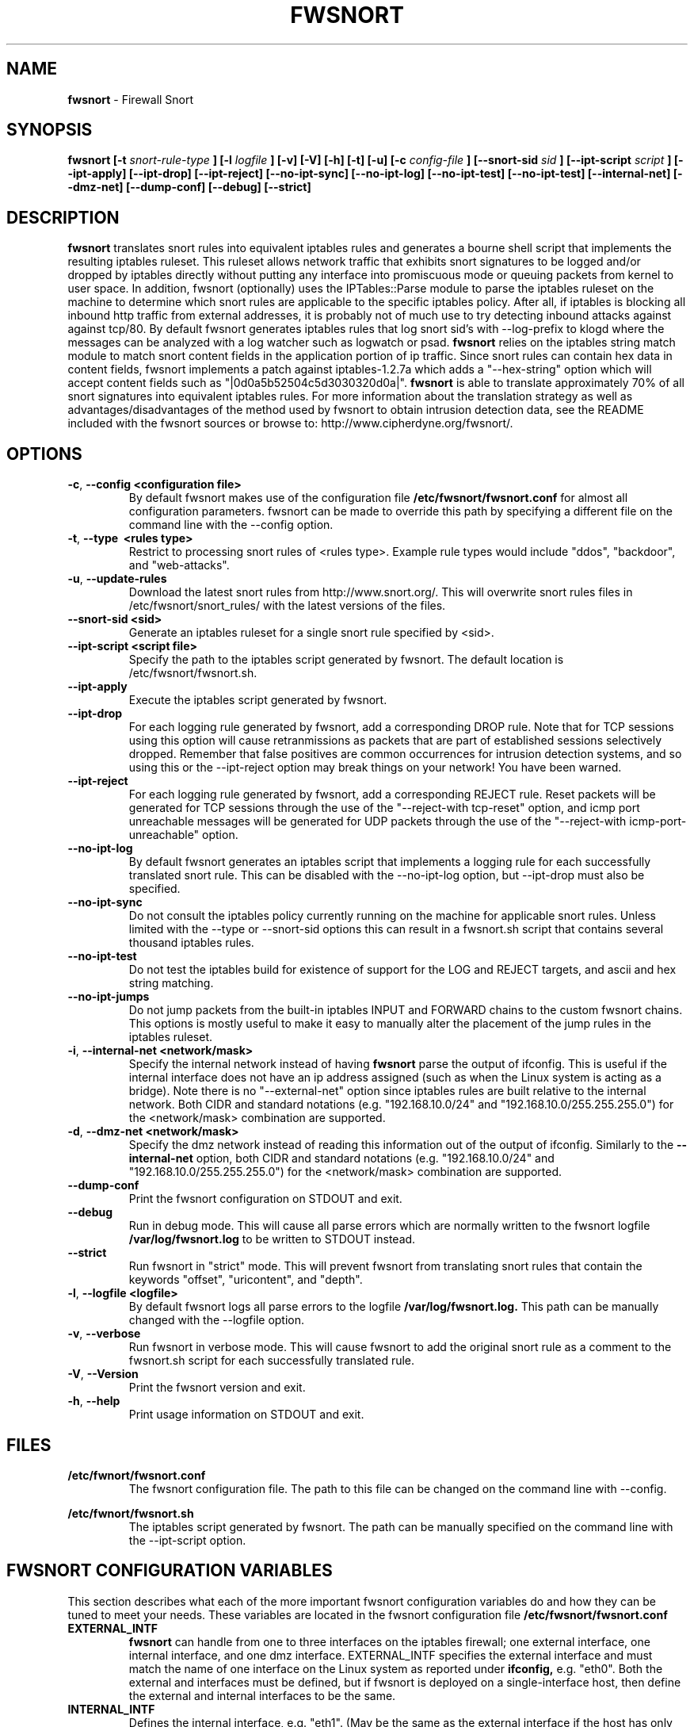 .\" Process this file with
.\" groff -man -Tascii foo.1
.\"
.TH FWSNORT 8 "March, 2003" Linux
.SH NAME
.B fwsnort
\- Firewall Snort
.SH SYNOPSIS
.B fwsnort [-t
.I snort-rule-type
.B ] [-l
.I logfile
.B ] [-v] [-V] [-h] [-t] [-u] [-c
.I config-file
.B ] [--snort-sid
.I sid
.B ] [--ipt-script
.I script
.B ] [--ipt-apply] [--ipt-drop] [--ipt-reject] [--no-ipt-sync] [--no-ipt-log] [--no-ipt-test]
.B [--no-ipt-test] [--internal-net] [--dmz-net] [--dump-conf] [--debug] [--strict]
.SH DESCRIPTION
.B fwsnort
translates snort rules into equivalent iptables rules and generates a
bourne shell script that implements the resulting iptables ruleset.
This ruleset allows network traffic that exhibits snort signatures to
be logged and/or dropped by iptables directly without putting any interface
into promiscuous mode or queuing packets from kernel to user space.  In
addition, fwsnort (optionally) uses the IPTables::Parse module to parse
the iptables ruleset on the machine to determine which snort rules are
applicable to the specific iptables policy.  After all, if iptables is
blocking all inbound http traffic from external addresses, it is probably
not of much use to try detecting inbound attacks against against tcp/80.
By default fwsnort generates iptables rules that log snort sid's with
--log-prefix to klogd where the messages can be analyzed with a log
watcher such as logwatch or psad.
.B fwsnort
relies on the iptables string match module to match snort content fields
in the application portion of ip traffic.  Since snort rules can contain
hex data in content fields, fwsnort implements a patch against
iptables-1.2.7a which adds a "--hex-string" option which will accept
content fields such as "|0d0a5b52504c5d3030320d0a|".
.B fwsnort
is able to translate approximately 70% of all snort signatures
into equivalent iptables rules.  For more information about the
translation strategy as well as advantages/disadvantages of the method
used by fwsnort to obtain intrusion detection data, see the README
included with the fwsnort sources or browse to:
http://www.cipherdyne.org/fwsnort/.

.SH OPTIONS
.PP
.PD 0
.TP

.BR \-c ", " \-\^\-config\ \<configuration\ file>
By default fwsnort makes use of the configuration file
.B /etc/fwsnort/fwsnort.conf
for almost all configuration parameters.  fwsnort can be made to
override this path by specifying a different file on the command
line with the --config option.
.TP

.BR \-t ", " \-\^\-type\ \ <rules\ type>
Restrict to processing snort rules of <rules type>.  Example rule
types would include "ddos", "backdoor", and "web-attacks".
.TP

.BR \-u ", " \-\^\-update-rules
Download the latest snort rules from http://www.snort.org/.  This
will overwrite snort rules files in /etc/fwsnort/snort_rules/ with
the latest versions of the files.
.TP

.BR \-\^\-snort-sid\ \<sid>
Generate an iptables ruleset for a single snort rule specified by
<sid>.
.TP

.BR \-\^\-ipt-script\ \<script\ file>
Specify the path to the iptables script generated by fwsnort.  The
default location is /etc/fwsnort/fwsnort.sh.
.TP

.BR \-\^\-ipt-apply
Execute the iptables script generated by fwsnort.
.TP

.BR \-\^\-ipt-drop
For each logging rule generated by fwsnort, add a corresponding DROP
rule.  Note that for TCP sessions using this option will cause retranmissions
as packets that are part of established sessions selectively dropped.
Remember that false positives are common occurrences for intrusion detection
systems, and so using this or the --ipt-reject option may break things on
your network!  You have been warned.
.TP

.BR \-\^\-ipt-reject
For each logging rule generated by fwsnort, add a corresponding REJECT rule.
Reset packets will be generated for TCP sessions through the use of
the "--reject-with tcp-reset" option, and icmp port unreachable messages will
be generated for UDP packets through the use of the
"--reject-with icmp-port-unreachable" option.
.TP

.BR \-\^\-no-ipt-log
By default fwsnort generates an iptables script that implements a logging
rule for each successfully translated snort rule.  This can be disabled
with the --no-ipt-log option, but --ipt-drop must also be specified.
.TP

.BR \-\^\-no-ipt-sync
Do not consult the iptables policy currently running on the machine
for applicable snort rules.  Unless limited with the --type or --snort-sid
options this can result in a fwsnort.sh script that contains several
thousand iptables rules.
.TP

.BR \-\^\-no-ipt-test
Do not test the iptables build for existence of support for the LOG and
REJECT targets, and ascii and hex string matching.
.TP

.BR \-\^\-no-ipt-jumps
Do not jump packets from the built-in iptables INPUT and FORWARD chains
to the custom fwsnort chains.  This options is mostly useful to make it
easy to manually alter the placement of the jump rules in the iptables
ruleset.
.TP

.BR \-i ", " \-\^\-internal-net\ \<network/mask>
Specify the internal network instead of having
.B fwsnort
parse the output of ifconfig.  This is useful if the internal interface
does not have an ip address assigned (such as when the Linux system is
acting as a bridge).  Note there is no "--external-net" option since iptables
rules are built relative to the internal network.  Both CIDR and standard
notations (e.g. "192.168.10.0/24" and "192.168.10.0/255.255.255.0") for the
<network/mask> combination are supported.
.TP

.BR \-d ", " \-\^\-dmz-net\ \<network/mask>
Specify the dmz network instead of reading this information out of the
output of ifconfig.  Similarly to the
.B --internal-net
option, both CIDR and standard notations (e.g. "192.168.10.0/24" and
"192.168.10.0/255.255.255.0") for the <network/mask> combination are supported.
.TP

.BR \-\^\-dump-conf
Print the fwsnort configuration on STDOUT and exit.
.TP

.BR \-\^\-debug
Run in debug mode.  This will cause all parse errors which are normally
written to the fwsnort logfile
.B /var/log/fwsnort.log
to be written to STDOUT instead.
.TP

.BR \-\^\-strict
Run fwsnort in "strict" mode.  This will prevent fwsnort from translating
snort rules that contain the keywords "offset", "uricontent", and "depth".
.TP

.BR \-l ", " \-\^\-logfile\ <logfile>
By default fwsnort logs all parse errors to the logfile
.B /var/log/fwsnort.log.
This path can be manually changed with the --logfile option.
.TP

.BR \-v ", " \-\^\-verbose
Run fwsnort in verbose mode.  This will cause fwsnort to add the original
snort rule as a comment to the fwsnort.sh script for each successfully
translated rule.
.TP

.BR \-V ", " \-\^\-Version
Print the fwsnort version and exit.
.TP

.BR \-h ", " \-\^\-help
Print usage information on STDOUT and exit.

.SH FILES
.B /etc/fwnort/fwsnort.conf
.RS
The fwsnort configuration file.  The path to this file can be
changed on the command line with --config.
.RE

.B /etc/fwnort/fwsnort.sh
.RS
The iptables script generated by fwsnort.  The path can be manually
specified on the command line with the --ipt-script option.


.SH FWSNORT CONFIGURATION VARIABLES
This section describes what each of the more important fwsnort configuration
variables do and how they can be tuned to meet your needs.  These variables
are located in the fwsnort configuration file
.B /etc/fwsnort/fwsnort.conf

.PP
.PD
.TP

.BR EXTERNAL_INTF
.B fwsnort
can handle from one to three interfaces on the iptables firewall; one
external interface, one internal interface, and one dmz interface.
EXTERNAL_INTF specifies the external interface and must match the name
of one interface on the Linux system as reported under
.B ifconfig,
e.g. "eth0".  Both the external and interfaces must be defined, but if
fwsnort is deployed on a single-interface host, then define the external
and internal interfaces to be the same.
.TP

.BR INTERNAL_INTF
Defines the internal interface, e.g. "eth1".  (May be the same as the
external interface if the host has only one interface).
.TP

.BR DMZ_INTF
Defines an (optional) dmz interface, e.g. "eth2".

.SH EXAMPLES
The following examples illustrate the command line arguments that could
be supplied to fwsnort in a few situations:

Script generation in logging mode, parse errors written to the fwsnort
logfile, and iptables policy checking are enabled by default without
having to specify any command line arguments:

.B # fwsnort

Generate iptables rules for ddos snort rules only:

.B # fwsnort --type ddos

Generate iptables rules for all snort rules, and write original
snort rule to the iptables script as a comment:

.B # fwsnort --no-ipt-sync --verbose

.SH DEPENDENCIES
.B fwsnort
requires that the iptables string match module be compiled into the
kernel (or as a loadable kernel module) in order to be able to match
snort signatures that make use of the "content" keyword.  Note that
the --no-opt-test option can be specified to have fwsnort generate an
iptables script even if the string match module is not compiled in.

.B fwsnort
also requires the IPTables::Parse module in order to parse
iptables policies.

.SH DIAGNOSTICS
The --debug option can be used to display on STDOUT any errors that
are generated as fwsnort parses each snort rule.  Normally these
errors are written to the fwsnort logfile /var/log/fwsnort.log

.SH "SEE ALSO"
.BR psad (8),
.BR iptables (8),
.BR snort (8),
.BR nmap (1)

.SH AUTHOR
Michael Rash <mbr@cipherdyne.org>

.SH CREDITS
.B fwsnort
is based on the original
.B snort2iptables
script written by William Stearns.

.SH BUGS
Send bug reports to mbr@cipherdyne.org. Suggestions and/or comments are
always welcome as well.

.SH DISTRIBUTION
.B fwsnort
is distributed under the GNU General Public License (GPL), and the latest
version may be downloaded from
.B http://www.cipherdyne.org
